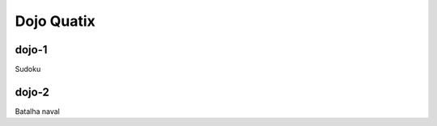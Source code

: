 Dojo Quatix
==================


dojo-1
-------------------

Sudoku

dojo-2
-------------------

Batalha naval
